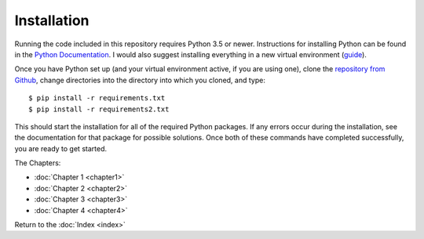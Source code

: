 Installation
============

Running the code included in this repository requires Python 3.5 or newer. Instructions for installing Python can be found in the `Python Documentation <https://docs.python.org/3/using/index.html>`_. I would also suggest installing everything in a new virtual environment (`guide <http://docs.python-guide.org/en/latest/dev/virtualenvs/>`_).

Once you have Python set up (and your virtual environment active, if you are using one), clone the `repository from Github <https://github.com/sonofmun/DissProject>`_, change directories into the directory into which you cloned, and type::

    $ pip install -r requirements.txt
    $ pip install -r requirements2.txt
    
This should start the installation for all of the required Python packages. If any errors occur during the installation, see the documentation for that package for possible solutions.  Once both of these commands have completed successfully, you are ready to get started.

The Chapters:

* :doc:`Chapter 1 <chapter1>`
* :doc:`Chapter 2 <chapter2>`
* :doc:`Chapter 3 <chapter3>`
* :doc:`Chapter 4 <chapter4>`
   
Return to the :doc:`Index <index>`